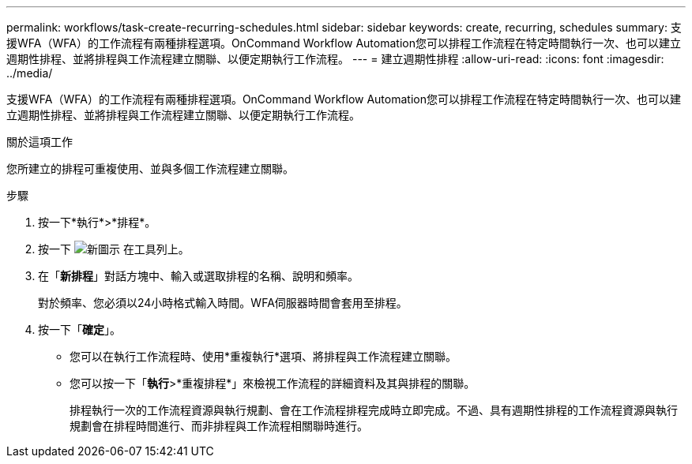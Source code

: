 ---
permalink: workflows/task-create-recurring-schedules.html 
sidebar: sidebar 
keywords: create, recurring, schedules 
summary: 支援WFA（WFA）的工作流程有兩種排程選項。OnCommand Workflow Automation您可以排程工作流程在特定時間執行一次、也可以建立週期性排程、並將排程與工作流程建立關聯、以便定期執行工作流程。 
---
= 建立週期性排程
:allow-uri-read: 
:icons: font
:imagesdir: ../media/


[role="lead"]
支援WFA（WFA）的工作流程有兩種排程選項。OnCommand Workflow Automation您可以排程工作流程在特定時間執行一次、也可以建立週期性排程、並將排程與工作流程建立關聯、以便定期執行工作流程。

.關於這項工作
您所建立的排程可重複使用、並與多個工作流程建立關聯。

.步驟
. 按一下*執行*>*排程*。
. 按一下 image:../media/new_wfa_icon.gif["新圖示"] 在工具列上。
. 在「*新排程*」對話方塊中、輸入或選取排程的名稱、說明和頻率。
+
對於頻率、您必須以24小時格式輸入時間。WFA伺服器時間會套用至排程。

. 按一下「*確定*」。
+
** 您可以在執行工作流程時、使用*重複執行*選項、將排程與工作流程建立關聯。
** 您可以按一下「*執行*>*重複排程*」來檢視工作流程的詳細資料及其與排程的關聯。
+
排程執行一次的工作流程資源與執行規劃、會在工作流程排程完成時立即完成。不過、具有週期性排程的工作流程資源與執行規劃會在排程時間進行、而非排程與工作流程相關聯時進行。




